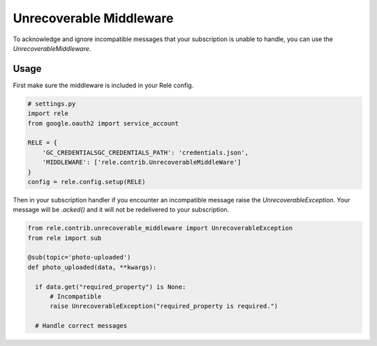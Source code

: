 .. _unrecoverable_middleware:

Unrecoverable Middleware
========================

To acknowledge and ignore incompatible messages that your subscription is unable to handle, you can use the `UnrecoverableMiddleware`.

Usage
__________

First make sure the middleware is included in your Relé config.

.. code:: python

    # settings.py
    import rele
    from google.oauth2 import service_account

    RELE = {
        'GC_CREDENTIALSGC_CREDENTIALS_PATH': 'credentials.json',
        'MIDDLEWARE': ['rele.contrib.UnrecoverableMiddleWare']
    }
    config = rele.config.setup(RELE)

Then in your subscription handler if you encounter an incompatible message raise the `UnrecoverableException`. Your message will be `.acked()` and it will not be redelivered to your subscription.

.. code:: python

    from rele.contrib.unrecoverable_middleware import UnrecoverableException
    from rele import sub

    @sub(topic='photo-uploaded')
    def photo_uploaded(data, **kwargs):

      if data.get("required_property") is None:
          # Incompatible
          raise UnrecoverableException("required_property is required.")

      # Handle correct messages
